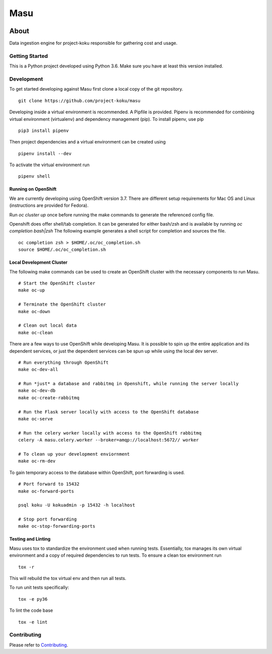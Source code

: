====
Masu
====

|license| |Build Status| |codecov| |Updates| |Python 3|

~~~~~
About
~~~~~

Data ingestion engine for project-koku responsible for gathering cost and usage.

Getting Started
===============

This is a Python project developed using Python 3.6. Make sure you have at least this version installed.

Development
===========

To get started developing against Masu first clone a local copy of the git repository. ::

    git clone https://github.com/project-koku/masu

Developing inside a virtual environment is recommended. A Pipfile is provided. Pipenv is recommended for combining virtual environment (virtualenv) and dependency management (pip). To install pipenv, use pip ::

    pip3 install pipenv

Then project dependencies and a virtual environment can be created using ::

    pipenv install --dev

To activate the virtual environment run ::

    pipenv shell

Running on OpenShift
--------------------
We are currently developing using OpenShift version 3.7. There are different setup requirements for Mac OS and Linux (instructions are provided for Fedora).

Run `oc cluster up` once before running the make commands to generate the referenced config file.

Openshift does offer shell/tab completion. It can be generated for either bash/zsh and is available by running `oc completion bash|zsh` The following example generates a shell script for completion and sources the file.  ::

    oc completion zsh > $HOME/.oc/oc_completion.sh
    source $HOME/.oc/oc_completion.sh

Local Development Cluster
-------------------------
The following make commands can be used to create an OpenShift cluster with the necessary components to run Masu. ::

  # Start the OpenShift cluster
  make oc-up

  # Terminate the OpenShift cluster
  make oc-down

  # Clean out local data
  make oc-clean

There are a few ways to use OpenShift while developing Masu. It is possible to spin up the entire application and its dependent services, or just the dependent services can be spun up while using the local  dev server. ::

  # Run everything through OpenShift
  make oc-dev-all

  # Run *just* a database and rabbitmq in Openshift, while running the server locally
  make oc-dev-db
  make oc-create-rabbitmq

  # Run the Flask server locally with access to the OpenShift database
  make oc-serve

  # Run the celery worker locally with access to the OpenShift rabbitmq
  celery -A masu.celery.worker --broker=amqp://localhost:5672// worker

  # To clean up your development enviornment
  make oc-rm-dev


To gain temporary access to the database within OpenShift, port forwarding is used. ::

  # Port forward to 15432
  make oc-forward-ports

  psql koku -U kokuadmin -p 15432 -h localhost

  # Stop port forwarding
  make oc-stop-forwarding-ports


Testing and Linting
-------------------

Masu uses tox to standardize the environment used when running tests. Essentially, tox manages its own virtual environment and a copy of required dependencies to run tests. To ensure a clean tox environment run ::

    tox -r

This will rebuild the tox virtual env and then run all tests.

To run unit tests specifically::

    tox -e py36

To lint the code base ::

    tox -e lint

Contributing
=============

Please refer to Contributing_.


.. _Contributing: https://github.com/project-koku/masu/blob/master/CONTRIBUTING.rst

.. |license| image:: https://img.shields.io/github/license/project-koku/masu.svg
   :target: https://github.com/project-koku/masu/blob/master/LICENSE
.. |Build Status| image:: https://travis-ci.org/project-koku/masu.svg?branch=master
   :target: https://travis-ci.org/project-koku/masu
.. |codecov| image:: https://codecov.io/gh/project-koku/masu/branch/master/graph/badge.svg
   :target: https://codecov.io/gh/project-koku/masu
.. |Updates| image:: https://pyup.io/repos/github/project-koku/masu/shield.svg?t=1524249231720
   :target: https://pyup.io/repos/github/project-koku/masu/
.. |Python 3| image:: https://pyup.io/repos/github/project-koku/masu/python-3-shield.svg?t=1524249231720
   :target: https://pyup.io/repos/github/project-koku/masu/

